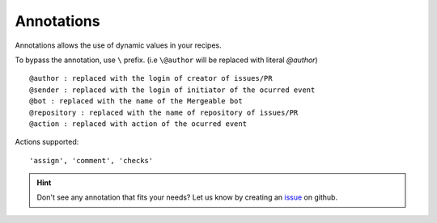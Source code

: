 .. _annotations-page:
Annotations
=====================================

Annotations allows the use of dynamic values in your recipes.

To bypass the annotation, use ``\`` prefix. (i.e ``\@author`` will be replaced with literal `@author`)

::

   @author : replaced with the login of creator of issues/PR
   @sender : replaced with the login of initiator of the ocurred event
   @bot : replaced with the name of the Mergeable bot
   @repository : replaced with the name of repository of issues/PR
   @action : replaced with action of the ocurred event


Actions supported:
::

    'assign', 'comment', 'checks'


.. hint::
    Don't see any annotation that fits your needs? Let us know by creating an `issue <https://github.com/mergeability/mergeable/issues/new>`_ on github.


